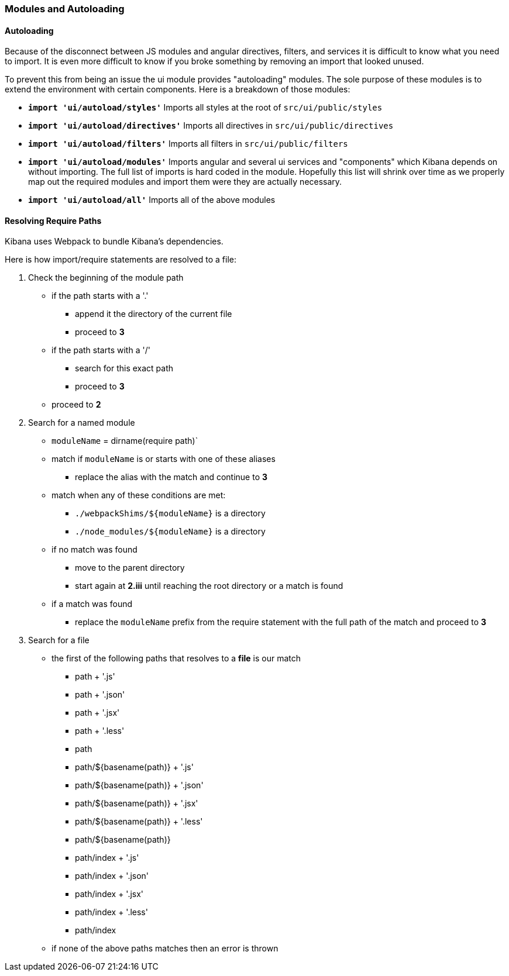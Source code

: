 [[development-modules]]
=== Modules and Autoloading

[float]
==== Autoloading

Because of the disconnect between JS modules and angular directives, filters,
and services it is difficult to know what you need to import. It is even more
difficult to know if you broke something by removing an import that looked
unused.

To prevent this from being an issue the ui module provides "autoloading"
modules. The sole purpose of these modules is to extend the environment with
certain components. Here is a breakdown of those modules:

- *`import 'ui/autoload/styles'`*
    Imports all styles at the root of `src/ui/public/styles`

- *`import 'ui/autoload/directives'`*
    Imports all directives in `src/ui/public/directives`

- *`import 'ui/autoload/filters'`*
    Imports all filters in `src/ui/public/filters`

- *`import 'ui/autoload/modules'`*
    Imports angular and several ui services and "components" which Kibana
    depends on without importing. The full list of imports is hard coded in the
    module. Hopefully this list will shrink over time as we properly map out
    the required modules and import them were they are actually necessary.

- *`import 'ui/autoload/all'`*
    Imports all of the above modules

[float]
==== Resolving Require Paths

Kibana uses Webpack to bundle Kibana's dependencies.

Here is how import/require statements are resolved to a file:

. Check the beginning of the module path  
  * if the path starts with a '.'
    ** append it the directory of the current file
    ** proceed to *3*
  * if the path starts with a '/'
    ** search for this exact path
    ** proceed to *3*
  * proceed to *2*
. Search for a named module
  * `moduleName` = dirname(require path)`
  * match if `moduleName` is or starts with one of these aliases
    ** replace the alias with the match and continue to ***3***
  * match when any of these conditions are met:
    ** `./webpackShims/${moduleName}` is a directory
    ** `./node_modules/${moduleName}` is a directory
  * if no match was found
    ** move to the parent directory
    ** start again at *2.iii* until reaching the root directory or a match is found
  * if a match was found
    ** replace the `moduleName` prefix from the require statement with the full path of the match and proceed to *3*
. Search for a file
  * the first of the following paths that resolves to a **file** is our match
    ** path + '.js'
    ** path + '.json'
    ** path + '.jsx'
    ** path + '.less'
    ** path
    ** path/${basename(path)} + '.js'
    ** path/${basename(path)} + '.json'
    ** path/${basename(path)} + '.jsx'
    ** path/${basename(path)} + '.less'
    ** path/${basename(path)}
    ** path/index + '.js'
    ** path/index + '.json'
    ** path/index + '.jsx'
    ** path/index + '.less'
    ** path/index
  * if none of the above paths matches then an error is thrown
